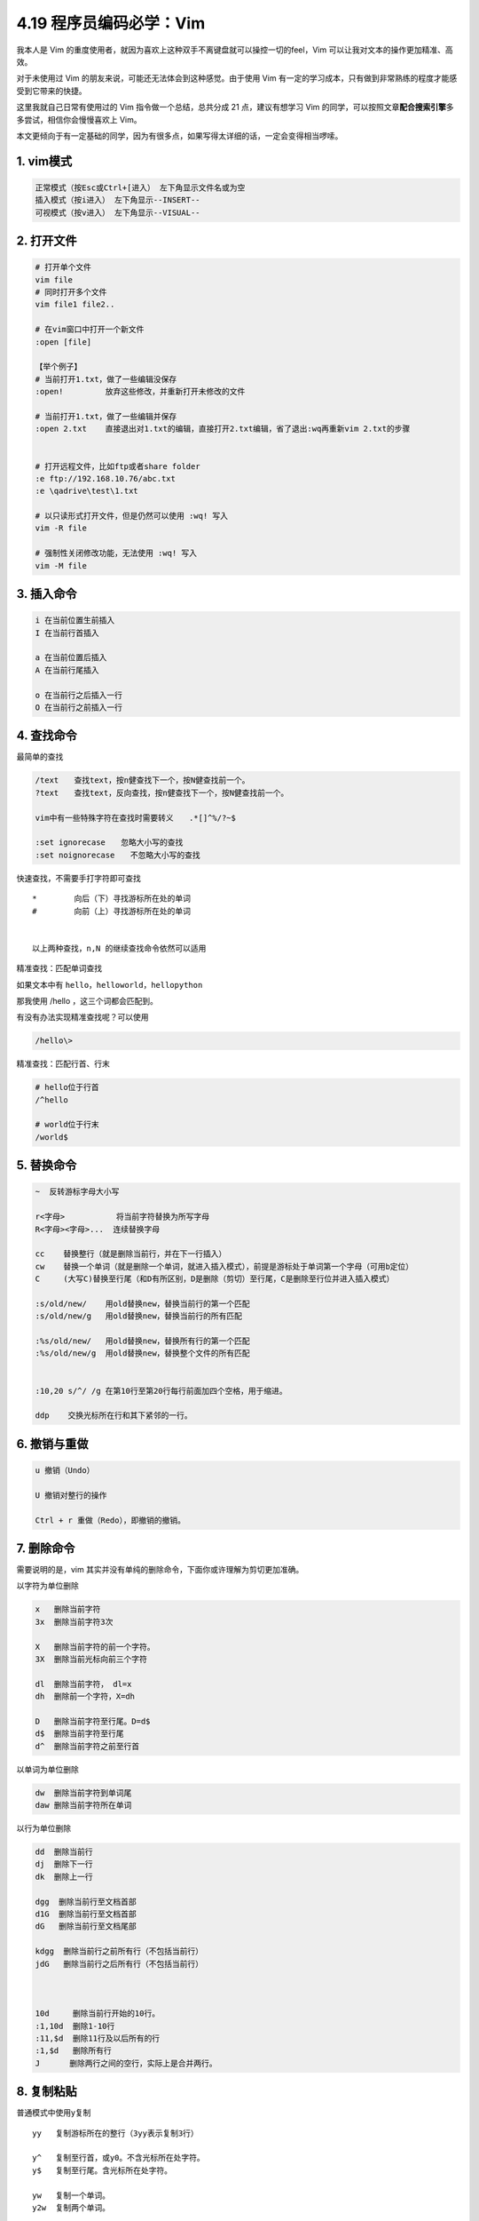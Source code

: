 4.19 程序员编码必学：Vim
========================

我本人是 Vim
的重度使用者，就因为喜欢上这种双手不离键盘就可以操控一切的feel，Vim
可以让我对文本的操作更加精准、高效。

对于未使用过 Vim 的朋友来说，可能还无法体会到这种感觉。由于使用 Vim
有一定的学习成本，只有做到非常熟练的程度才能感受到它带来的快捷。

这里我就自己日常有使用过的 Vim 指令做一个总结，总共分成 21
点，建议有想学习 Vim
的同学，可以按照文章\ **配合搜索引擎**\ 多多尝试，相信你会慢慢喜欢上
Vim。

本文更倾向于有一定基础的同学，因为有很多点，如果写得太详细的话，一定会变得相当啰嗦。

1. vim模式
----------

.. code:: shell

   正常模式（按Esc或Ctrl+[进入） 左下角显示文件名或为空
   插入模式（按i进入） 左下角显示--INSERT--
   可视模式（按v进入） 左下角显示--VISUAL--

2. 打开文件
-----------

.. code:: shell

   # 打开单个文件
   vim file    
   # 同时打开多个文件
   vim file1 file2..  

   # 在vim窗口中打开一个新文件
   :open [file]       

   【举个例子】
   # 当前打开1.txt，做了一些编辑没保存
   :open!         放弃这些修改，并重新打开未修改的文件

   # 当前打开1.txt，做了一些编辑并保存
   :open 2.txt    直接退出对1.txt的编辑，直接打开2.txt编辑，省了退出:wq再重新vim 2.txt的步骤


   # 打开远程文件，比如ftp或者share folder
   :e ftp://192.168.10.76/abc.txt
   :e \qadrive\test\1.txt

   # 以只读形式打开文件，但是仍然可以使用 :wq! 写入
   vim -R file 

   # 强制性关闭修改功能，无法使用 :wq! 写入
   vim -M file 

3. 插入命令
-----------

.. code:: shell

   i 在当前位置生前插入
   I 在当前行首插入

   a 在当前位置后插入
   A 在当前行尾插入

   o 在当前行之后插入一行
   O 在当前行之前插入一行

4. 查找命令
-----------

最简单的查找

.. code:: shell

   /text　　查找text，按n健查找下一个，按N健查找前一个。
   ?text　　查找text，反向查找，按n健查找下一个，按N健查找前一个。

   vim中有一些特殊字符在查找时需要转义　　.*[]^%/?~$

   :set ignorecase　　忽略大小写的查找
   :set noignorecase　　不忽略大小写的查找

快速查找，不需要手打字符即可查找

::

   *        向后（下）寻找游标所在处的单词
   #        向前（上）寻找游标所在处的单词


   以上两种查找，n,N 的继续查找命令依然可以适用

精准查找：匹配单词查找

如果文本中有 ``hello``\ ，\ ``helloworld``\ ，\ ``hellopython``

那我使用 /hello ，这三个词都会匹配到。

有没有办法实现精准查找呢？可以使用

.. code:: shell

   /hello\>

精准查找：匹配行首、行末

.. code:: shell

   # hello位于行首
   /^hello

   # world位于行末
   /world$

5. 替换命令
-----------

.. code:: shell

   ~  反转游标字母大小写

   r<字母>           将当前字符替换为所写字母
   R<字母><字母>...  连续替换字母

   cc    替换整行（就是删除当前行，并在下一行插入）
   cw    替换一个单词（就是删除一个单词，就进入插入模式），前提是游标处于单词第一个字母（可用b定位）
   C     (大写C)替换至行尾（和D有所区别，D是删除（剪切）至行尾，C是删除至行位并进入插入模式）

   :s/old/new/    用old替换new，替换当前行的第一个匹配
   :s/old/new/g   用old替换new，替换当前行的所有匹配

   :%s/old/new/   用old替换new，替换所有行的第一个匹配
   :%s/old/new/g  用old替换new，替换整个文件的所有匹配


   :10,20 s/^/ /g 在第10行至第20行每行前面加四个空格，用于缩进。

   ddp    交换光标所在行和其下紧邻的一行。

6. 撤销与重做
-------------

.. code:: shell

   u 撤销（Undo）

   U 撤销对整行的操作

   Ctrl + r 重做（Redo），即撤销的撤销。

7. 删除命令
-----------

需要说明的是，vim
其实并没有单纯的删除命令，下面你或许理解为剪切更加准确。

以字符为单位删除

.. code:: shell

   x   删除当前字符
   3x  删除当前字符3次

   X   删除当前字符的前一个字符。
   3X  删除当前光标向前三个字符

   dl  删除当前字符， dl=x
   dh  删除前一个字符，X=dh

   D   删除当前字符至行尾。D=d$
   d$  删除当前字符至行尾
   d^  删除当前字符之前至行首

以单词为单位删除

.. code:: shell

   dw  删除当前字符到单词尾
   daw 删除当前字符所在单词

以行为单位删除

.. code:: shell

   dd  删除当前行
   dj  删除下一行
   dk  删除上一行

   dgg  删除当前行至文档首部
   d1G  删除当前行至文档首部
   dG   删除当前行至文档尾部

   kdgg  删除当前行之前所有行（不包括当前行）
   jdG   删除当前行之后所有行（不包括当前行）



   10d     删除当前行开始的10行。
   :1,10d  删除1-10行
   :11,$d  删除11行及以后所有的行
   :1,$d   删除所有行
   J　　   删除两行之间的空行，实际上是合并两行。

8. 复制粘贴
-----------

普通模式中使用y复制

::

   yy   复制游标所在的整行（3yy表示复制3行）

   y^   复制至行首，或y0。不含光标所在处字符。
   y$   复制至行尾。含光标所在处字符。

   yw   复制一个单词。
   y2w  复制两个单词。

   yG   复制至文本末。
   y1G  复制至文本开头。

普通模式中使用p粘贴

::

   p(小写)：代表粘贴至光标后（下边，右边）
   P(大写)：代表粘贴至光标前（上边，左边）

9. 剪切粘贴
-----------

.. code:: shell

   dd    其实就是剪切命令，剪切当前行
   ddp   剪切当前行并粘贴，可实现当前行和下一行调换位置


   正常模式下按v（逐字）或V（逐行）进入可视模式
   然后用jklh命令移动即可选择某些行或字符，再按d即可剪切

   ndd 剪切当前行之后的n行。利用p命令可以对剪切的内容进行粘贴

   :1,10d 将1-10行剪切。利用p命令可将剪切后的内容进行粘贴。

   :1, 10 m 20 将第1-10行移动到第20行之后。

10. 退出保存
------------

.. code:: shell

   :wq 保存并退出

   ZZ 保存并退出

   :q! 强制退出并忽略所有更改

   :e! 放弃所有修改，并打开原来文件。

   ZZ 保存并退出

   :sav(eas) new.txt  另存为一个新文件，退出原文件的编辑且不会保存
   :f(ile) new.txt    新开一个文件，并不保存，退出原文件的编辑且不会保存

11. 移动命令
------------

以字符为单位移动

.. code:: shell

   h   左移一个字符
   l   右移一个字符
   k   上移一个字符
   j   下移一个字符


   # 【定位字符】f和F
   fx    找到光标后第一个为x的字符
   3fd   找到光标后第三个为d的字符

   F   同f，反向查找。

以行为单位移动

.. code:: shell

   # 10指代所有数字，可任意指定
   10h  左移10个字符
   10l  右移10个字符
   10k  上移10行
   10j  下移10行

   $   移动到行尾 
   3$  移动到下面3行的行尾

以单词为单位移动

.. code:: shell

   w  向前移动一个单词（光标停在单词首部）
   b  向后移动一个单词
   e，同w，只不过是光标停在单词尾部
   ge 同b，光标停在单词尾部。

以句为单位移动

.. code:: shell

   (   移动到句首
   )   移动到句尾

跳转到文件的首尾

.. code:: shell

   gg  移动到文件头。 = [[  == ``
   G   移动到文件尾。 = ]]

其他移动方法

.. code:: shell

   ^   移动到本行第一个非空白字符上。
   0   移动到本行第一个字符上(可以是空格)

使用 ``具名标记`` 跳转，个人感觉这个很好用，因为可以跨文件。

.. code:: shell

   使用 ma ，可以将此处标记为 a，使用 'a 进行跳转
   使用 :marks 可以查看所有的标记
   使用 :delm！可以删除所有的标记

当在查看错误日志时，正常的步骤是，vim打开文件，然后使用 ``shift+g``
再跳转到最后一行，这里有个更简单的操作可以在打开文件时立即跳到最后一行。只要在
vim 和 文件 中间加个 ``+`` 即可。

.. code:: shell

   vim + you.log

举一反三，当你想打开文件立即跳转到指定行时，可以这样

.. code:: shell

   # 打开文件并跳转到 20 行
   vim you.log +20

当你使用 ``/`` 搜索定位跳转或者使用 ``:行号``
进行精准跳转时，有时我们想返回到上一次的位置，如何实现？

只要使用 Ctrl+o 即可返回上一次的位置。

12. 排版功能
------------

**缩进**

::

   :set shiftwidth?   查看缩进值
   :set shiftwidth=4  设置缩进值为4

   # 缩进相关 最好写到配置文件中  ~/.vimrc
   :set tabstop=4
   :set softtabstop=4
   :set shiftwidth=4
   :set expandtab

   >>   向右缩进
   <<   取消缩进

如何你要对代码进行缩进，还可以用 ``==``
对当前行缩进，如果要对多行对待缩进，则使用
n\ ``==``\ ，这种方式要求你所编辑的文件的扩展名是被vim所识别的，比如\ ``.py``\ 文件。

**排版**

::

   :ce   居中
   :le   靠左
   :ri   靠右

13. 注释命令
------------

**多行注释**

::

   进入命令行模式，按ctrl + v进入 visual block模式，然后按j, 或者k选中多行，把需要注释的行标记起来

   按大写字母I，再插入注释符，例如//

   按esc键就会全部注释了

**取消多行注释**

::

   进入命令行模式，按ctrl + v进入 visual block模式，按字母l横向选中列的个数，例如 // 需要选中2列

   按字母j，或者k选中注释符号

   按d键就可全部取消注释

**复杂注释**

.. code:: shell

   :3,5 s/^/#/g 注释第3-5行
   :3,5 s/^#//g 解除3-5行的注释


   :1,$ s/^/#/g 注释整个文档
   :1,$ s/^#//g 取消注释整个文档


   :%s/^/#/g 注释整个文档，此法更快
   :%s/^#//g 取消注释整个文档

14. 调整视野
------------

::

   "zz"：命令会把当前行置为屏幕正中央，
   "zt"：命令会把当前行置于屏幕顶端
   "zb"：则把当前行置于屏幕底端.

   Ctrl + e 向下滚动一行
   Ctrl + y 向上滚动一行

   Ctrl + d 向下滚动半屏
   Ctrl + u 向上滚动半屏

   Ctrl + f 向下滚动一屏
   Ctrl + b 向上滚动一屏


   【跳到指定行】：两种方法

   可以先把行号打开
   :set nu  打开行号

   :20    跳到第20行
   20G    跳到第20行

15. 区域选择
------------

::

   要进行区域选择，要先进入可视模式

   v   以字符为单位，上下左右选择
   V   以行为单位，上下选择

   选择后可进行操作
   d   剪切/删除
   y   复制

   Ctrl+v   如果当前是V(大写)模式，就变成v(小写)
            如果当前是v(小写)模式，就变成普通模式。
            如果当前是普通模式，就进入v(小写)模式

   利用这个，可以进行多行缩进。

   ggVG   选择全文

16. 窗口控制
------------

**新建窗口**

.. code:: shell

   # 打开两个文件分属两个窗口
   vim -o 1.txt 2.txt


   # 假设现在已经打开了1.txt

   :sp 2.txt   开启一个横向的窗口，编辑2.txt
   :vsp 2.txt  开启一个竖向的窗口，编辑2.txt

   :split        将当前窗口再复制一个窗口出来，内容同步，游标可以不同
   :split 2.txt  在新窗口打开2.txt的横向窗口

   # 需要注意：内容同步，但是游标位置是独立的

   Ctrl-w s    将当前窗口分成水平窗口
   Ctrl-w v    将当前窗口分成竖直窗口

   Ctrl-w q    等同:q 结束分割出来的视窗。
   Ctrl-w q!   等同:q! 结束分割出来的视窗。
   Ctrl-w o    打开一个视窗并且隐藏之前的所有视窗

**窗口切换**

.. code:: shell

   # 特别说明：Ctrl w <字母> 不需要同时按

   Ctrl-w h    切换到左边窗口
   Ctrl-w l    切换到右边窗口

   Ctrl-w j    切换到下边窗口
   Ctrl-w k    切换到上边窗口


   # 特别说明：全屏模式下
   :n    切换下一个窗口
   :N    切换上一个窗口
   :bp   切换上一个窗口

   # 特别说明：非全屏模式

   :bn    切换下一个窗口，就当前位置的窗口的内容变了，其他窗口不变
   :bN    切换上一个窗口，就当前位置的窗口的内容变了，其他窗口不变

**窗口移动**

.. code:: shell

   # 特别说明：Ctrl w <字母> 不需要同时按

   Ctrl-w J   将当前视窗移至最下面
   Ctrl-w K   将当前视窗移最上面

   Ctrl-w H   将当前视窗移至最左边
   Ctrl-w L   将当前视窗移至最右边

   Ctrl-ww    按顺序切换窗口

**调整尺寸**

.. code:: shell

   # 友情提示：键盘切记不要处于中文状态

   Ctrl-w +   增加窗口高度
   Ctrl-w -   减少窗口高度

**退出窗口**

.. code:: shell

   :close    关闭当前窗口
   :close!   强制关闭当前窗口

   :q       退出，不保存
   :q!      强制退出，不保存

   :x       保存退出
   :wq      保存退出
   :wq!     强制保存退出

   :w <[路径/]文件名>        另存为
   :savesa <[路径/]文件名>   另存为

   ZZ 保存并退出。

   :only    关闭所有窗口，只保留当前窗口(前提：其他窗口内容有改变的话都要先保存)
   :only!   关闭所有窗口，只保留当前窗口

   :qall 放弃所有操作并退出
   :wall 保存所有，
   :wqall 保存所有并退出。

17. 文档加密
------------

::

   vim -x file_name

   然后输入密码：
   确认密码：

   如果不修改内容也要保存。:wq，不然密码设定不会生效。

18. 录制宏
----------

按q键加任意字母开始录制，再按q键结束录制（这意味着vim中的宏不可嵌套），使用的时候@加宏名，比如qa。。。q录制名为a的宏，@a使用这个宏。

19. 执行命令
------------

.. code:: shell


   # 重复前一次命令
   . 

   # 执行shell命令
   :!command

   # 比如列出当前目录下文件
   :!ls 

   # 执行脚本
   :!perl -c script.pl 检查perl脚本语法，可以不用退出vim，非常方便。
   :!perl script.pl 执行perl脚本，可以不用退出vim，非常方便。

   :suspend或Ctrl - Z 挂起vim，回到shell，按fg可以返回vim。

20. 帮助命令
------------

.. code:: shell

   在Unix/Linux系统上
   $ vimtutor

   # 普通模式下
   键盘输入vim或F1

   # 命令行模式下

   :help     显示整个帮助
   :help xxx 显示xxx的帮助，比如 :help i, :help CTRL-[（即Ctrl+[的帮助）。
   :help 'number' Vim选项的帮助用单引号括起


   在Windows系统上
   :help tutor

21. 配置命令
------------

显示当前设定

.. code:: shell

   :set或者:se显示所有修改过的配置
   :set all 显示所有的设定值
   :set option? 显示option的设定值
   :set nooption 取消当期设定值
   :ver   显示vim的所有信息（包括版本和参数等）

   # 需要注意：全屏模式下
   :args   查看当前打开的文件列表，当前正在编辑的文件会用[]括起来

更改设定

.. code:: shell

   :set nu   显示行号

   set autoindent(ai)   设置自动缩进
   set autowrite(aw)    设置自动存档，默认未打开
   set backup(bk) 设置自动备份，默认未打开

   set background=dark或light，设置背景风格

   set cindent(cin) 设置C语言风格缩进

   :set ts=4   设置tab键转换为4个空格

   :set ff=unix   # 修改文件dos文件为unix

   :set shiftwidth?   查看缩进值
   :set shiftwidth=4  设置缩进值为4

   :set ignorecase　　忽略大小写的查找
   :set noignorecase　　不忽略大小写的查找

   :set paste  # insert模式下，粘贴格式不会乱掉

   :set ruler?　　查看是否设置了ruler，在.vimrc中，使用set命令设制的选项都可以通过这个命令查看

   :scriptnames　　查看vim脚本文件的位置，比如.vimrc文件，语法文件及plugin等。

   :set list 显示非打印字符，如tab，空格，行尾等。如果tab无法显示，请确定用set lcs=tab:>-命令设置了.vimrc文件，并确保你的文件中的确有tab，如果开启了expendtab，那么tab将被扩展为空格。


   :syntax        列出已经定义的语法项
   :syntax clear  清除已定义的语法规则

   :syntax case match    大小写敏感，int和Int将视为不同的语法元素
   :syntax case ignore   大小写无关，int和Int将视为相同的语法元素，并使用同样的配色方案

以上就是我使用 Vim 的一些使用总结，希望对你能有帮助。

--------------

最后，送你一张 Vim 的键盘图，你可以将它设置为你的电脑桌面，对你初学 Vim
可能会有帮助。

你可以\ **关注本公众号「Python编程时光」**\ ，在后台回复“**vim**”
，即可获取高清大图。

.. figure:: http://image.python-online.cn/20190804222221.png
   :alt: 图1

   图1

.. figure:: http://image.python-online.cn/20190804222247.png
   :alt: 图2

   图2

--------------

.. figure:: http://image.python-online.cn/20190511161447.png
   :alt: 关注公众号，获取最新干货！

